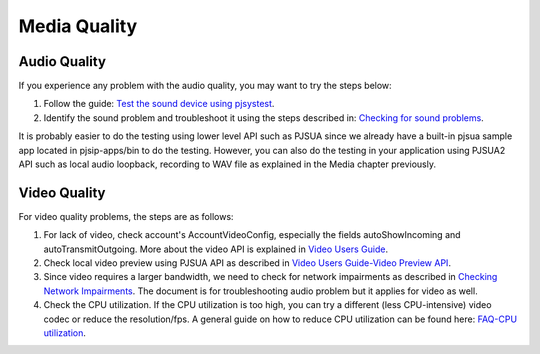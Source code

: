 
Media Quality
*************

Audio Quality
=============
If you experience any problem with the audio quality, you may want to try the steps below:

1. Follow the guide: `Test the sound device using pjsystest`_.
2. Identify the sound problem and troubleshoot it using the steps described in: `Checking for sound problems`_.

.. _`Checking for sound problems`: http://trac.pjsip.org/repos/wiki/sound-problems
.. _`Test the sound device using pjsystest`: http://trac.pjsip.org/repos/wiki/Testing_Audio_Device_with_pjsystest

It is probably easier to do the testing using lower level API such as PJSUA since we already have a built-in pjsua sample app located in pjsip-apps/bin to do the testing. However, you can also do the testing in your application using PJSUA2 API such as local audio loopback, recording to WAV file as explained in the Media chapter previously.

Video Quality
=============
For video quality problems, the steps are as follows:

1. For lack of video, check account's AccountVideoConfig, especially the fields autoShowIncoming and autoTransmitOutgoing. More about the video API is explained in `Video Users Guide`_.
2. Check local video preview using PJSUA API as described in `Video Users Guide-Video Preview API`_.
3. Since video requires a larger bandwidth, we need to check for network impairments as described in `Checking Network Impairments`_. The document is for troubleshooting audio problem but it applies for video as well.
4. Check the CPU utilization. If the CPU utilization is too high, you can try a different (less CPU-intensive) video codec or reduce the resolution/fps. A general guide on how to reduce CPU utilization can be found here: `FAQ-CPU utilization`_.

.. _`Video Users Guide`: http://trac.pjsip.org/repos/wiki/Video_Users_Guide
.. _`Video Users Guide-Video Preview API`: http://trac.pjsip.org/repos/wiki/Video_Users_Guide#VideopreviewAPI
.. _`Checking Network Impairments`: http://trac.pjsip.org/repos/wiki/audio-check-packet-loss
.. _`FAQ-CPU utilization`: http://trac.pjsip.org/repos/wiki/FAQ#cpu

